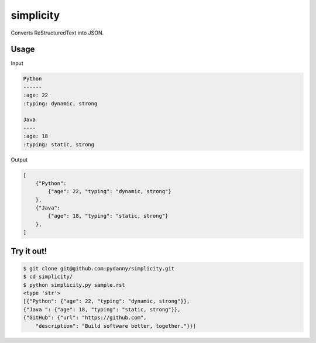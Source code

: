simplicity
==========

Converts ReStructuredText into JSON.

Usage
-------

Input

.. code-block:: RestructuredText

    Python
    ------
    :age: 22
    :typing: dynamic, strong
    
    Java 
    ----
    :age: 18
    :typing: static, strong
    
Output

.. code-block:: JavaScript

    [
        {"Python":
            {"age": 22, "typing": "dynamic, strong"}
        },
        {"Java":
            {"age": 18, "typing": "static, strong"}
        },
    ]
    
Try it out!
------------

.. code-block:: bash

    $ git clone git@github.com:pydanny/simplicity.git
    $ cd simplicity/
    $ python simplicity.py sample.rst
    <type 'str'>
    [{"Python": {"age": 22, "typing": "dynamic, strong"}},
    {"Java ": {"age": 18, "typing": "static, strong"}},
    {"GitHub": {"url": "https://github.com", 
        "description": "Build software better, together."}}]
